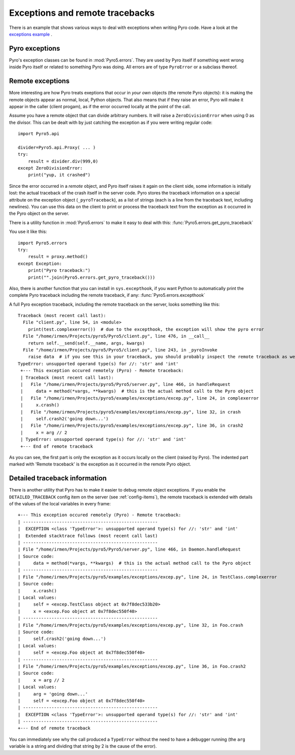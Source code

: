 .. index:: exceptions, remote traceback

********************************
Exceptions and remote tracebacks
********************************

There is an example that shows various ways to deal with exceptions when writing Pyro code.
Have a look at the `exceptions example <https://github.com/irmen/Pyro5/tree/master/examples/exceptions>`_ .

Pyro exceptions
---------------

Pyro's exception classes can be found in :mod:`Pyro5.errors`.
They are used by Pyro itself if something went wrong inside Pyro itself or related to something Pyro was doing.
All errors are of type ``PyroError`` or a subclass thereof.

.. index:: remote errors

Remote exceptions
-----------------
More interesting are how Pyro treats exeptions that occur in *your own* objects (the remote Pyro objects):
it is making the remote objects appear as normal, local, Python objects.
That also means that if they raise an error, Pyro will make it appear in the caller (client progam),
as if the error occurred locally at the point of the call.

Assume you have a remote object that can divide arbitrary numbers.
It will raise a ``ZeroDivisionError`` when using 0 as the divisor.
This can be dealt with by just catching the exception as if you were writing regular code::

    import Pyro5.api

    divider=Pyro5.api.Proxy( ... )
    try:
        result = divider.div(999,0)
    except ZeroDivisionError:
        print("yup, it crashed")


Since the error occurred in a *remote* object, and Pyro itself raises it again on the client
side, some information is initially lost: the actual traceback of the crash itself in the server code.
Pyro stores the traceback information on a special attribute on the exception
object (``_pyroTraceback``), as a list of strings (each is a line from
the traceback text, including newlines). You can use this data on the client to print or process the
traceback text from the exception as it occurred in the Pyro object on the server.

There is a utility function in :mod:`Pyro5.errors` to make it easy to deal with this:
:func:`Pyro5.errors.get_pyro_traceback`

You use it like this::

    import Pyro5.errors
    try:
        result = proxy.method()
    except Exception:
        print("Pyro traceback:")
        print("".join(Pyro5.errors.get_pyro_traceback()))


.. index:: exception hook

Also, there is another function that you can install in ``sys.excepthook``, if you want Python
to automatically print the complete Pyro traceback including the remote traceback, if any:
:func:`Pyro5.errors.excepthook`

A full Pyro exception traceback, including the remote traceback on the server, looks something like this::

    Traceback (most recent call last):
      File "client.py", line 54, in <module>
        print(test.complexerror())  # due to the excepthook, the exception will show the pyro error
      File "/home/irmen/Projects/pyro5/Pyro5/client.py", line 476, in __call__
        return self.__send(self.__name, args, kwargs)
      File "/home/irmen/Projects/pyro5/Pyro5/client.py", line 243, in _pyroInvoke
        raise data  # if you see this in your traceback, you should probably inspect the remote traceback as well
    TypeError: unsupported operand type(s) for //: 'str' and 'int'
     +--- This exception occured remotely (Pyro) - Remote traceback:
     | Traceback (most recent call last):
     |   File "/home/irmen/Projects/pyro5/Pyro5/server.py", line 466, in handleRequest
     |     data = method(*vargs, **kwargs)  # this is the actual method call to the Pyro object
     |   File "/home/irmen/Projects/pyro5/examples/exceptions/excep.py", line 24, in complexerror
     |     x.crash()
     |   File "/home/irmen/Projects/pyro5/examples/exceptions/excep.py", line 32, in crash
     |     self.crash2('going down...')
     |   File "/home/irmen/Projects/pyro5/examples/exceptions/excep.py", line 36, in crash2
     |     x = arg // 2
     | TypeError: unsupported operand type(s) for //: 'str' and 'int'
     +--- End of remote traceback


As you can see, the first part is only the exception as it occurs locally on the client (raised
by Pyro). The indented part marked with 'Remote traceback' is the exception as it occurred
in the remote Pyro object.


.. index:: traceback information

Detailed traceback information
------------------------------

There is another utility that Pyro has to make it easier to debug remote object exceptions.
If you enable the ``DETAILED_TRACEBACK`` config item on the server (see :ref:`config-items`), the remote
traceback is extended with details of the values of the local variables in every frame::

     +--- This exception occured remotely (Pyro) - Remote traceback:
     | ----------------------------------------------------
     |  EXCEPTION <class 'TypeError'>: unsupported operand type(s) for //: 'str' and 'int'
     |  Extended stacktrace follows (most recent call last)
     | ----------------------------------------------------
     | File "/home/irmen/Projects/pyro5/Pyro5/server.py", line 466, in Daemon.handleRequest
     | Source code:
     |     data = method(*vargs, **kwargs)  # this is the actual method call to the Pyro object
     | ----------------------------------------------------
     | File "/home/irmen/Projects/pyro5/examples/exceptions/excep.py", line 24, in TestClass.complexerror
     | Source code:
     |     x.crash()
     | Local values:
     |     self = <excep.TestClass object at 0x7f8dec533b20>
     |     x = <excep.Foo object at 0x7f8dec550f40>
     | ----------------------------------------------------
     | File "/home/irmen/Projects/pyro5/examples/exceptions/excep.py", line 32, in Foo.crash
     | Source code:
     |     self.crash2('going down...')
     | Local values:
     |     self = <excep.Foo object at 0x7f8dec550f40>
     | ----------------------------------------------------
     | File "/home/irmen/Projects/pyro5/examples/exceptions/excep.py", line 36, in Foo.crash2
     | Source code:
     |     x = arg // 2
     | Local values:
     |     arg = 'going down...'
     |     self = <excep.Foo object at 0x7f8dec550f40>
     | ----------------------------------------------------
     |  EXCEPTION <class 'TypeError'>: unsupported operand type(s) for //: 'str' and 'int'
     | ----------------------------------------------------
     +--- End of remote traceback


You can immediately see why the call produced a ``TypeError`` without the need to have a debugger running
(the ``arg`` variable is a string and dividing that string by 2 is the cause of the error).
